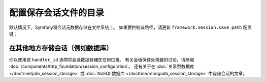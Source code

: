 .. index::
   single: Sessions, sessions directory

配置保存会话文件的目录
=======================================================

默认情况下，Symfony将会话元数据存储在文件系统上。
如果要控制该路径，请更新 ``framework.session.save_path`` 配置键：

.. configuration-block::

    .. code-block:: yaml

        # config/packages/framework.yaml
        framework:
            session:
                handler_id: session.handler.native_file
                save_path: '%kernel.project_dir%/var/sessions/%kernel.environment%'

    .. code-block:: xml

        <!-- config/packages/framework.xml -->
        <?xml version="1.0" encoding="UTF-8" ?>
        <container xmlns="http://symfony.com/schema/dic/services"
            xmlns:xsi="http://www.w3.org/2001/XMLSchema-instance"
            xmlns:framework="http://symfony.com/schema/dic/symfony"
            xsi:schemaLocation="http://symfony.com/schema/dic/services
                http://symfony.com/schema/dic/services/services-1.0.xsd
                http://symfony.com/schema/dic/symfony
                http://symfony.com/schema/dic/symfony/symfony-1.0.xsd">

            <framework:config>
                <framework:session handler-id="session.handler.native_file" save-path="%kernel.project_dir%/var/sessions/%kernel.environment%" />
            </framework:config>
        </container>

    .. code-block:: php

        // config/packages/framework.php
        $container->loadFromExtension('framework', array(
            'session' => array(
                'handler_id' => 'session.handler.native_file',
                'save_path' => '%kernel.project_dir%/var/sessions/%kernel.environment%'
            ),
        ));

在其他地方存储会话（例如数据库）
------------------------------------------

你以使用该 ``handler_id`` 选项将会话数据存储在任何位置。
有关会话保存处理器的讨论，请参阅 :doc:`/components/http_foundation/session_configuration`。
还有关于在 :doc:`关系型数据库 </doctrine/pdo_session_storage>` 或 :doc:`NoSQL数据库 </doctrine/mongodb_session_storage>` 中存储会话的文章。
